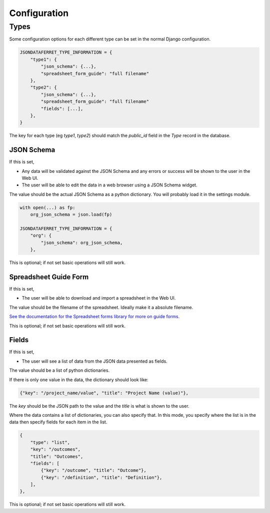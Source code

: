 Configuration
=============

Types
-----

Some configuration options for each different type can be set in the normal Django configuration.

.. code-block:: python

    JSONDATAFERRET_TYPE_INFORMATION = {
        "type1": {
            "json_schema": {...},
            "spreadsheet_form_guide": "full filename"
        },
        "type2": {
            "json_schema": {...},
            "spreadsheet_form_guide": "full filename"
            "fields": [...],
        },
    }

The key for each type (eg `type1`, `type2`) should match the `public_id` field in the `Type` record in the database.

JSON Schema
~~~~~~~~~~~

If this is set,

* Any data will be validated against the JSON Schema and any errors or success will be shown to the user in the Web UI.
* The user will be able to edit the data in a web browser using a JSON Schema widget.

The value should be the actual JSON Schema as a python dictionary. You will probably load it in the settings module.

.. code-block:: python

    with open(...) as fp:
        org_json_schema = json.load(fp)

    JSONDATAFERRET_TYPE_INFORMATION = {
        "org": {
            "json_schema": org_json_schema,
        },

This is optional; if not set basic operations will still work.

Spreadsheet Guide Form
~~~~~~~~~~~~~~~~~~~~~~

If this is set,

* The user will be able to download and import a spreadsheet in the Web UI.

The value should be the filename of the spreadsheet. Ideally make it a absolute filename.

`See the documentation for the Spreadsheet forms library for more on guide forms. <https://spreadsheet-forms.readthedocs.io/en/latest/>`_

This is optional; if not set basic operations will still work.

Fields
~~~~~~

If this is set,

* The user will see a list of data from the JSON data presented as fields.

The value should be a list of python dictionaries.

If there is only one value in the data, the dictionary should look like:

.. code-block:: python

    {"key": "/project_name/value", "title": "Project Name (value)"},

The `key` should be the JSON path to the value and the `title` is what is shown to the user.

Where the data contains a list of dictionaries, you can also specify that.
In this mode, you specify where the list is in the data then specify fields for each item in the list.

.. code-block:: python

    {
        "type": "list",
        "key": "/outcomes",
        "title": "Outcomes",
        "fields": [
            {"key": "/outcome", "title": "Outcome"},
            {"key": "/definition", "title": "Definition"},
        ],
    },

This is optional; if not set basic operations will still work.
